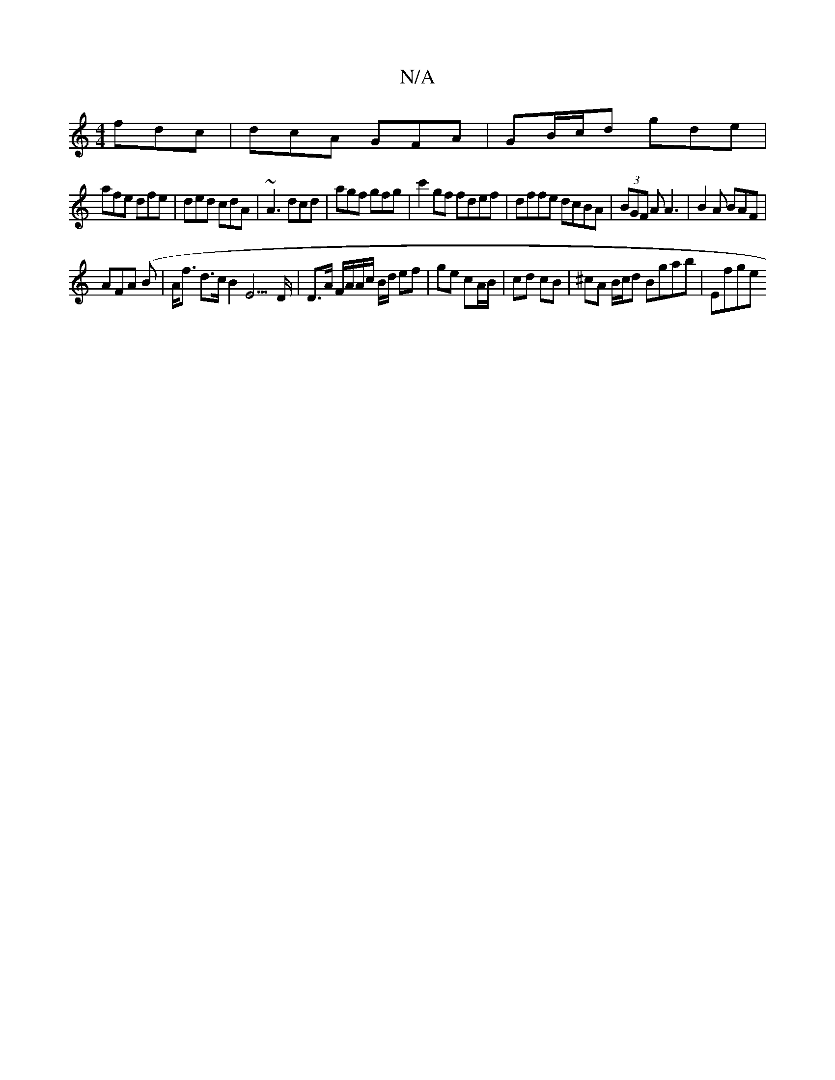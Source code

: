 X:1
T:N/A
M:4/4
R:N/A
K:Cmajor
fdc | dcA GFA | GB/c/d gde |
afe dfe | ded cdA | ~A3 dcd | agf gfg | c'2gf fdef|dffe dcBA|(3BGF A A3|B2A BAF|
AFA (B | A<f d>c B2 E3>D|D>A F/A/A/c/ B/d/ ef | ge cA/B/ | cd cB | ^cA B/c/d Bgab | Efge (